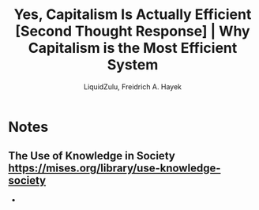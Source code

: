 #+TITLE:Yes, Capitalism Is Actually Efficient [Second Thought Response] | Why Capitalism is the Most Efficient System
#+AUTHOR:LiquidZulu, Freidrich A. Hayek
#+HTML_HEAD:<link rel="stylesheet" type="text/css" href="file:///e:/emacs/documents/org-css/css/org.css"/>
#+OPTIONS: ^:{}
#+begin_comment
/This file is best viewed in [[https://www.gnu.org/software/emacs/][emacs]]!/
#+end_comment

* Notes
** The Use of Knowledge in Society https://mises.org/library/use-knowledge-society
+

